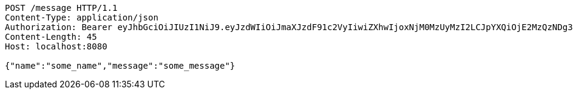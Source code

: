 [source,http,options="nowrap"]
----
POST /message HTTP/1.1
Content-Type: application/json
Authorization: Bearer eyJhbGciOiJIUzI1NiJ9.eyJzdWIiOiJmaXJzdF91c2VyIiwiZXhwIjoxNjM0MzUyMzI2LCJpYXQiOjE2MzQzNDg3MjZ9.hsC61Fn9pWJAkYzLjsB-Ksm73clYEEBzIYU1mS9ljUo
Content-Length: 45
Host: localhost:8080

{"name":"some_name","message":"some_message"}
----